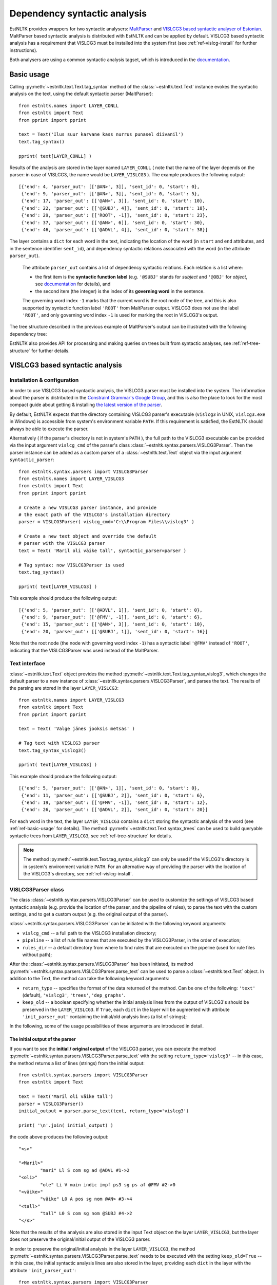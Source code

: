 ===============================
 Dependency syntactic analysis
===============================

EstNLTK provides wrappers for two syntactic analysers: `MaltParser`_ and `VISLCG3 based syntactic analyser of Estonian`_. 
MaltParser based syntactic analysis is distributed with EstNLTK and can be applied by default. VISLCG3 based syntactic analysis has a requirement that VISLCG3 must be installed into the system first (see :ref:`ref-vislcg-install` for further instructions).

.. _MaltParser: http://www.maltparser.org/
.. _VISLCG3 based syntactic analyser of Estonian: https://github.com/EstSyntax/EstCG 

Both analysers are using a common syntactic analysis tagset, which is introduced in the `documentation`_.

.. _documentation: https://korpused.keeleressursid.ee/syntaks/dokumendid/syntaksiliides_en.pdf

.. _ref-basic-usage:

Basic usage
=============

Calling :py:meth:`~estnltk.text.Text.tag_syntax` method of the :class:`~estnltk.text.Text` instance evokes the syntactic analysis on the text, using the default syntactic parser (MaltParser)::

    from estnltk.names import LAYER_CONLL
    from estnltk import Text
    from pprint import pprint

    text = Text('Ilus suur karvane kass nurrus punasel diivanil')
    text.tag_syntax()

    pprint( text[LAYER_CONLL] )

Results of the analysis are stored in the layer named ``LAYER_CONLL`` ( note that the name of the layer depends on the parser: in case of VISLCG3, the name would be ``LAYER_VISLCG3`` ). The example produces the following output::

    [{'end': 4, 'parser_out': [['@AN>', 3]], 'sent_id': 0, 'start': 0},
     {'end': 9, 'parser_out': [['@AN>', 3]], 'sent_id': 0, 'start': 5},
     {'end': 17, 'parser_out': [['@AN>', 3]], 'sent_id': 0, 'start': 10},
     {'end': 22, 'parser_out': [['@SUBJ', 4]], 'sent_id': 0, 'start': 18},
     {'end': 29, 'parser_out': [['ROOT', -1]], 'sent_id': 0, 'start': 23},
     {'end': 37, 'parser_out': [['@AN>', 6]], 'sent_id': 0, 'start': 30},
     {'end': 46, 'parser_out': [['@ADVL', 4]], 'sent_id': 0, 'start': 38}]

The layer contains a ``dict`` for each word in the text, indicating the location of the word (in ``start`` and ``end`` attributes, and in the sentence identifier ``sent_id``), and dependency syntactic relations associated with the word (in the attribute ``parser_out``).

    The attribute ``parser_out`` contains a list of dependency syntactic relations. 
    Each relation is a list where:

    * the first item is the **syntactic function label** (e.g. ``'@SUBJ'`` stands for *subject* and ``'@OBJ'`` for *object*, see `documentation`_ for details), and 
    * the second item (the integer) is the index of its **governing word** in the sentence. 

    The governing word index ``-1`` marks that the current word is the root node of the tree, and this is also supported by syntactic function label ``'ROOT'`` from MaltParser output. VISLCG3 does not use the label ``'ROOT'``, and only governing word index ``-1`` is used for marking the root in VISLCG3's output.

The tree structure described in the previous example of MaltParser's output can be illustrated with the following dependency tree:

.. image:: _static/nurruvkass_2.png
   :scale: 60%
   :alt: Purring cat example

EstNLTK also provides API for processing and making queries on trees built from syntactic analyses, see :ref:`ref-tree-structure` for further details.

VISLCG3 based syntactic analysis
=================================

.. VISLCG3 based syntactic analysis in EstNLTK is a re-implementation of the `Estonian Constraint Grammar`_ syntactic analysis pipeline. 

.. _Estonian Constraint Grammar: https://github.com/EstSyntax/EstCG 

.. _ref-vislcg-install:

Installation & configuration
----------------------------

In order to use VISLCG3 based syntactic analysis, the VISLCG3 parser must be installed into the system. The information about the parser is distributed in the `Constraint Grammar's Google Group`_, and this is also the place to look for the most compact guide about getting & installing `the latest version of the parser`_.

.. _Constraint Grammar's Google Group: http://groups.google.com/group/constraint-grammar
.. _the latest version of the parser: https://groups.google.com/d/msg/constraint-grammar/hXsbzyyhIVI/nHXRnOomf9wJ

By default, EstNLTK expects that the directory containing VISLCG3 parser's executable (``vislcg3`` in UNIX, ``vislcg3.exe`` in Windows) is accessible from system's environment variable ``PATH``. If this requirement is satisfied, the EstNLTK should always be able to execute the parser.

Alternatively ( if the parser's directory is not in system's ``PATH`` ), the full path to the VISLCG3 executable can be provided via the input argument ``vislcg_cmd`` of the parser's class :class:`~estnltk.syntax.parsers.VISLCG3Parser`. Then the parser instance can be added as a custom parser of a :class:`~estnltk.text.Text` object via the input argument ``syntactic_parser``::

    from estnltk.syntax.parsers import VISLCG3Parser
    from estnltk.names import LAYER_VISLCG3
    from estnltk import Text
    from pprint import pprint
    
    # Create a new VISLCG3 parser instance, and provide 
    # the exact path of the VISLCG3's installation directory
    parser = VISLCG3Parser( vislcg_cmd='C:\\Program Files\\vislcg3' )
    
    # Create a new text object and override the default
    # parser with the VISLCG3 parser
    text = Text( 'Maril oli väike tall', syntactic_parser=parser )
    
    # Tag syntax: now VISLCG3Parser is used 
    text.tag_syntax()

    pprint( text[LAYER_VISLCG3] )
    
This example should produce the following output::

    [{'end': 5, 'parser_out': [['@ADVL', 1]], 'sent_id': 0, 'start': 0},
     {'end': 9, 'parser_out': [['@FMV', -1]], 'sent_id': 0, 'start': 6},
     {'end': 15, 'parser_out': [['@AN>', 3]], 'sent_id': 0, 'start': 10},
     {'end': 20, 'parser_out': [['@SUBJ', 1]], 'sent_id': 0, 'start': 16}]

Note that the root node (the node with governing word index ``-1``) has a syntactic label ``'@FMV'`` instead of ``'ROOT'``, indicating that the VISLCG3Parser was used instead of the MaltParser.

Text interface
--------------

:class:`~estnltk.text.Text` object provides the method :py:meth:`~estnltk.text.Text.tag_syntax_vislcg3`, which changes the default parser to a new instance of :class:`~estnltk.syntax.parsers.VISLCG3Parser`, and parses the text. The results of the parsing are stored in the layer ``LAYER_VISLCG3``::

    from estnltk.names import LAYER_VISLCG3
    from estnltk import Text
    from pprint import pprint
    
    text = Text( 'Valge jänes jooksis metsas' )
    
    # Tag text with VISLCG3 parser
    text.tag_syntax_vislcg3()

    pprint( text[LAYER_VISLCG3] )

This example should produce the following output::

    [{'end': 5, 'parser_out': [['@AN>', 1]], 'sent_id': 0, 'start': 0},
     {'end': 11, 'parser_out': [['@SUBJ', 2]], 'sent_id': 0, 'start': 6},
     {'end': 19, 'parser_out': [['@FMV', -1]], 'sent_id': 0, 'start': 12},
     {'end': 26, 'parser_out': [['@ADVL', 2]], 'sent_id': 0, 'start': 20}]

For each word in the text, the layer ``LAYER_VISLCG3`` contains a ``dict`` storing the syntactic analysis of the word (see :ref:`ref-basic-usage` for details).
The method :py:meth:`~estnltk.text.Text.syntax_trees` can be used to build queryable syntactic trees from  ``LAYER_VISLCG3``, see :ref:`ref-tree-structure` for details.

.. note::

    The method :py:meth:`~estnltk.text.Text.tag_syntax_vislcg3` can only be used if the VISLCG3's directory is in system's environment variable ``PATH``.
    For an alternative way of providing the parser with the location of the VISLCG3's directory, see :ref:`ref-vislcg-install`.

VISLCG3Parser class
-------------------

The class :class:`~estnltk.syntax.parsers.VISLCG3Parser` can be used to customize the settings of VISLCG3 based syntactic analysis (e.g. provide the location of the parser, and the pipeline of rules), to parse the text with the custom settings, and to get a custom output (e.g. the original output of the parser).

:class:`~estnltk.syntax.parsers.VISLCG3Parser` can be initiated with the following keyword arguments:

* ``vislcg_cmd`` -- a full path to the VISLCG3 installation directory;
* ``pipeline`` -- a list of rule file names that are executed by the VISLCG3Parser, in the order of execution;
* ``rules_dir`` -- a default directory from where to find rules that are executed on the pipeline (used for rule files without path);

After the :class:`~estnltk.syntax.parsers.VISLCG3Parser` has been initiated, its method  :py:meth:`~estnltk.syntax.parsers.VISLCG3Parser.parse_text` can be used to parse a :class:`~estnltk.text.Text` object. 
In addition to the Text, the method can take the following keyword arguments:

* ``return_type`` -- specifies the format of the data returned of the method. Can be one of the following: ``'text'`` (default), ``'vislcg3'``, ``'trees'``, ``'dep_graphs'``.
* ``keep_old`` -- a boolean specifying whether the initial analysis lines from the output of VISLCG3's should be preserved in the ``LAYER_VISLCG3``. If ``True``, each ``dict`` in the layer will be augmented with attribute ``'init_parser_out'`` containing the initial/old analysis lines (a list of strings);

In the following, some of the usage possibilities of these arguments are introduced in detail.


The initial output of the parser
~~~~~~~~~~~~~~~~~~~~~~~~~~~~~~~~

If you want to see the **initial / original output** of the VISLCG3 parser, you can execute the method :py:meth:`~estnltk.syntax.parsers.VISLCG3Parser.parse_text` with the setting ``return_type='vislcg3'`` -- in this case, the method returns a list of lines (strings) from the initial output::

    from estnltk.syntax.parsers import VISLCG3Parser
    from estnltk import Text

    text = Text('Maril oli väike tall')
    parser = VISLCG3Parser()
    initial_output = parser.parse_text(text, return_type='vislcg3')
    
    print( '\n'.join( initial_output) )
    
the code above produces the following output::

    "<s>"
    
    "<Maril>"
            "mari" Ll S com sg ad @ADVL #1->2
    "<oli>"
            "ole" Li V main indic impf ps3 sg ps af @FMV #2->0
    "<väike>"
            "väike" L0 A pos sg nom @AN> #3->4
    "<tall>"
            "tall" L0 S com sg nom @SUBJ #4->2
    "</s>"
    


Note that the results of the analysis are also stored in the input Text object on the layer ``LAYER_VISLCG3``, but the layer does not preserve the original/initial output of the VISLCG3 parser.

.. and changing the ``return_type`` does not change the format of the layer.

In order to preserve the original/initial analysis in the layer ``LAYER_VISLCG3``, the method :py:meth:`~estnltk.syntax.parsers.VISLCG3Parser.parse_text` needs to be executed with the setting ``keep_old=True`` -- in this case, the initial syntactic analysis lines are also stored in the layer, providing each ``dict`` in the layer with the attribute ``'init_parser_out'``::

    from estnltk.syntax.parsers import VISLCG3Parser
    from estnltk.names import LAYER_VISLCG3
    from estnltk import Text
    from pprint import pprint

    text = Text('Maril oli väike tall')
    parser = VISLCG3Parser()
    parser.parse_text(text, keep_old=True)
    
    pprint( text[LAYER_VISLCG3] )

the code above produces the following output::

    [{'end': 5,
      'init_parser_out': ['\t"mari" Ll S com sg ad @ADVL #1->2'],
      'parser_out': [['@ADVL', 1]],
      'sent_id': 0,
      'start': 0},
     {'end': 9,
      'init_parser_out': ['\t"ole" Li V main indic impf ps3 sg ps af @FMV '
                          '#2->0'],
      'parser_out': [['@FMV', -1]],
      'sent_id': 0,
      'start': 6},
     {'end': 15,
      'init_parser_out': ['\t"väike" L0 A pos sg nom @AN> #3->4'],
      'parser_out': [['@AN>', 3]],
      'sent_id': 0,
      'start': 10},
     {'end': 20,
      'init_parser_out': ['\t"tall" L0 S com sg nom @SUBJ #4->2'],
      'parser_out': [['@SUBJ', 1]],
      'sent_id': 0,
      'start': 16}]

The attribute ``'init_parser_out'`` contains a list of analysis lines associated the word -- in case of unsolved ambiguities, there is more than one analysis line for the word.


Using a custom pipeline
~~~~~~~~~~~~~~~~~~~~~~~~

If you want to make a custom pipeline based on the **default pipeline**, you can make a copy of the list in the variable ``estnltk.syntax.vislcg3_syntax.SYNTAX_PIPELINE_1_4``, modify some of the rule file names listed there, and then pass the new list as ``pipeline`` argument to the constructor of :class:`~estnltk.syntax.parsers.VISLCG3Parser`::

    from estnltk.syntax.vislcg3_syntax import SYNTAX_PIPELINE_1_4
    from estnltk.syntax.parsers import VISLCG3Parser
    from estnltk.names import LAYER_VISLCG3
    from estnltk import Text
    from pprint import pprint
    
    my_pipeline = SYNTAX_PIPELINE_1_4[:] # make a copy from the default pipeline
    del my_pipeline[-1]                  # remove the last rule file 
    
    text = Text('Konn hüppas kivilt kivile')
    # Initialize the parser with a custom pipeline:
    parser = VISLCG3Parser( pipeline=my_pipeline )
    # Parse the text
    initial_output = parser.parse_text(text, return_type='vislcg3')
    
    print( '\n'.join( initial_output) )
    
the code above produces the following output::

    "<s>"
    
    "<Konn>"
            "konn" L0 S com sg nom @SUBJ
    "<hüppas>"
            "hüppa" Ls V main indic impf ps3 sg ps af @FMV
    "<kivilt>"
            "kivi" Llt S com sg abl @ADVL
    "<kivile>"
            "kivi" Lle S com sg all @<NN @ADVL
    "</s>"
    

Note that because the last rule file (containing the rules for dependency relations) was removed from the pipeline, the results contain only morphological information and surface-syntactic information (syntactic function labels), but no dependency information (the information in the form *#Number->Number*).

.. note:: About the default pipeline 

    ``estnltk.syntax.vislcg3_syntax.SYNTAX_PIPELINE_1_4`` refers to the rules (\*.rle files) that are stored in EstNLTK's installation directory, at the location pointed by the variable ``estnltk.syntax.vislcg3_syntax.SYNTAX_PATH``.
    
    The original source of the rules is:  http://math.ut.ee/~tiinapl/CGParser.tar.gz 

If you want to provide your own, **alternative pipeline**, you can construct *a list of rule file names with full paths*, and pass them as ``pipeline`` argument to the constructor of :class:`~estnltk.syntax.parsers.VISLCG3Parser`.
Alternatively, you can put only file names to the ``pipeline`` argument, and use the ``rules_dir`` argument to indicate the default directory from which all rules files can be found.

MaltParser based syntactic analysis
====================================

Text interface
--------------

Stand-alone parser
------------------


.. _ref-tree-structure:

Tree datastructure
===================

.. a :class:`~estnltk.syntax.utils.Tree` datastructure

Dependency graphs
------------------

NLTK's Tree objects
--------------------

Input from corpus
===================

